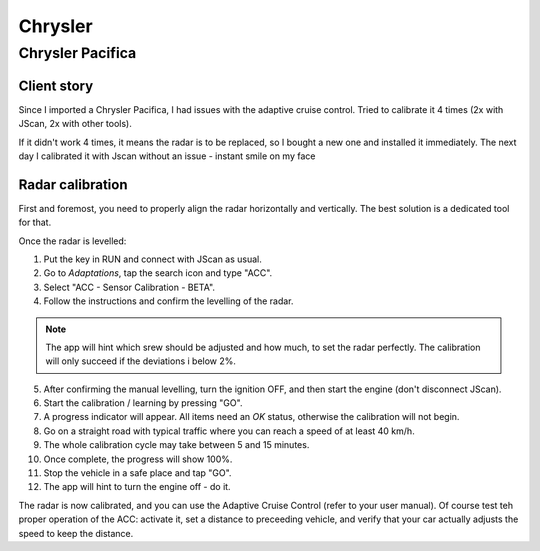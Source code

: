 ############
Chrysler
############


Chrysler Pacifica
=================


Client story
------------

Since I imported a Chrysler Pacifica, I had issues with the adaptive cruise control. Tried to calibrate it 4 times (2x with JScan, 2x with other tools).

If it didn't work 4 times, it means the radar is to be replaced, so I bought a new one and installed it immediately. The next day I calibrated it with Jscan without an issue - instant smile on my face


Radar calibration
-----------------

First and foremost, you need to properly align the radar horizontally and vertically. The best solution is a dedicated tool for that.

Once the radar is levelled:

1. Put the key in RUN and connect with JScan as usual.
2. Go to *Adaptations*, tap the search icon and type "ACC".
3. Select "ACC - Sensor Calibration - BETA".
4. Follow the instructions and confirm the levelling of the radar.

.. note:: The app will hint which srew should be adjusted and how much, to set the radar perfectly. The calibration will only succeed if the deviations i below 2%.

5. After confirming the manual levelling, turn the ignition OFF, and then start the engine (don't disconnect JScan).
6. Start the calibration / learning by pressing "GO".
7. A progress indicator will appear. All items need an *OK* status, otherwise the calibration will not begin.
8. Go on a straight road with typical traffic where you can reach a speed of at least 40 km/h.
9. The whole calibration cycle may take between 5 and 15 minutes.
10. Once complete, the progress will show 100%.
11. Stop the vehicle in a safe place and tap "GO".
12. The app will hint to turn the engine off - do it.

The radar is now calibrated, and you can use the Adaptive Cruise Control (refer to your user manual). Of course test teh proper operation of the ACC: activate it, set a distance to preceeding vehicle, and verify that your car actually adjusts the speed to keep the distance.
